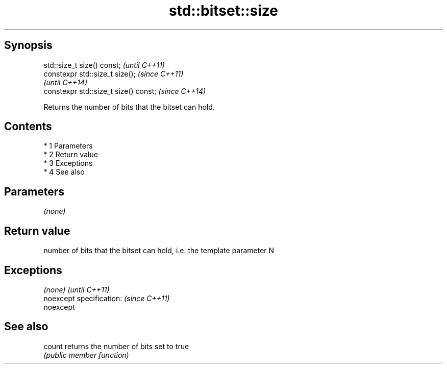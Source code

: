 .TH std::bitset::size 3 "Apr 19 2014" "1.0.0" "C++ Standard Libary"
.SH Synopsis
   std::size_t size() const;            \fI(until C++11)\fP
   constexpr std::size_t size();        \fI(since C++11)\fP
                                        \fI(until C++14)\fP
   constexpr std::size_t size() const;  \fI(since C++14)\fP

   Returns the number of bits that the bitset can hold.

.SH Contents

     * 1 Parameters
     * 2 Return value
     * 3 Exceptions
     * 4 See also

.SH Parameters

   \fI(none)\fP

.SH Return value

   number of bits that the bitset can hold, i.e. the template parameter N

.SH Exceptions

   \fI(none)\fP                  \fI(until C++11)\fP
   noexcept specification: \fI(since C++11)\fP
   noexcept

.SH See also

   count returns the number of bits set to true
         \fI(public member function)\fP
